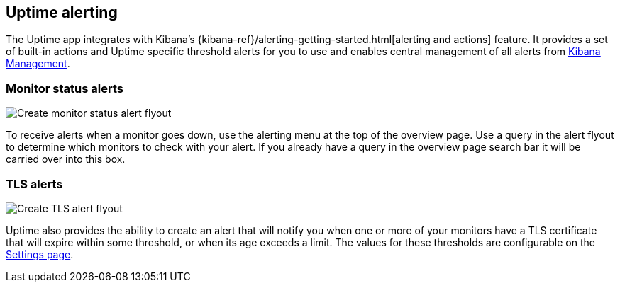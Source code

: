 [role="xpack"]
[[uptime-alerting]]

== Uptime alerting

The Uptime app integrates with Kibana's {kibana-ref}/alerting-getting-started.html[alerting and actions]
feature. It provides a set of built-in actions and Uptime specific threshold alerts for you to use
and enables central management of all alerts from <<management, Kibana Management>>.

[float]
=== Monitor status alerts

[role="screenshot"]
image::uptime/images/monitor-status-alert-flyout.png[Create monitor status alert flyout]

To receive alerts when a monitor goes down, use the alerting menu at the top of the 
overview page. Use a query in the alert flyout to determine which monitors to check
with your alert. If you already have a query in the overview page search bar it will
be carried over into this box.

[float]
=== TLS alerts

[role="screenshot"]
image::uptime/images/tls-alert-flyout.png[Create TLS alert flyout]

Uptime also provides the ability to create an alert that will notify you when one or
more of your monitors have a TLS certificate that will expire within some threshold,
or when its age exceeds a limit. The values for these thresholds are configurable on
the <<uptime-settings, Settings page>>.
